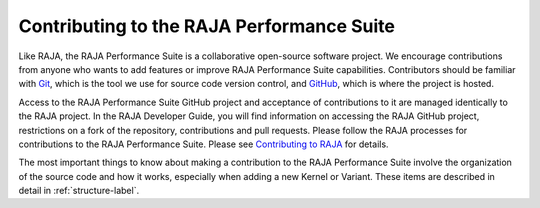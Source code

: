 .. ##
.. ## Copyright (c) 2017-24, Lawrence Livermore National Security, LLC
.. ## and RAJA Performance Suite project contributors.
.. ## See the RAJAPerf/LICENSE file for details.
.. ##
.. ## SPDX-License-Identifier: (BSD-3-Clause)
.. ##

.. _contributing-label:

********************************************
Contributing to the RAJA Performance Suite
********************************************

Like RAJA, the RAJA Performance Suite is a collaborative open-source software 
project. We encourage contributions from anyone who wants to add features 
or improve RAJA Performance Suite capabilities. Contributors should be familiar
with `Git <https://git-scm.com/>`_, which is the tool we use for source code 
version control, and `GitHub <https://github.com/>`_, which is where the 
project is hosted. 

Access to the RAJA Performance Suite GitHub project and acceptance of 
contributions to it are managed identically to the RAJA project. In the 
RAJA Developer Guide, you will find information on accessing the RAJA GitHub 
project, restrictions on a fork of the repository, contributions and pull 
requests. Please follow the RAJA processes for contributions to the 
RAJA Performance Suite. Please see `Contributing to RAJA <https://raja.readthedocs.io/en/develop/sphinx/dev_guide/contributing.html>`_ for details.

The most important things to know about making a contribution to the 
RAJA Performance Suite involve the organization of the source code and
how it works, especially when adding a new Kernel or Variant. These items
are described in detail in :ref:`structure-label`.


